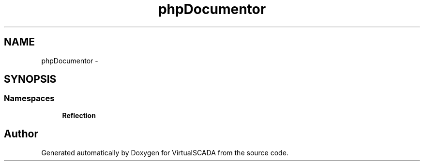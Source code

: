 .TH "phpDocumentor" 3 "Tue Apr 14 2015" "Version 1.0" "VirtualSCADA" \" -*- nroff -*-
.ad l
.nh
.SH NAME
phpDocumentor \- 
.SH SYNOPSIS
.br
.PP
.SS "Namespaces"

.in +1c
.ti -1c
.RI " \fBReflection\fP"
.br
.in -1c
.SH "Author"
.PP 
Generated automatically by Doxygen for VirtualSCADA from the source code\&.
